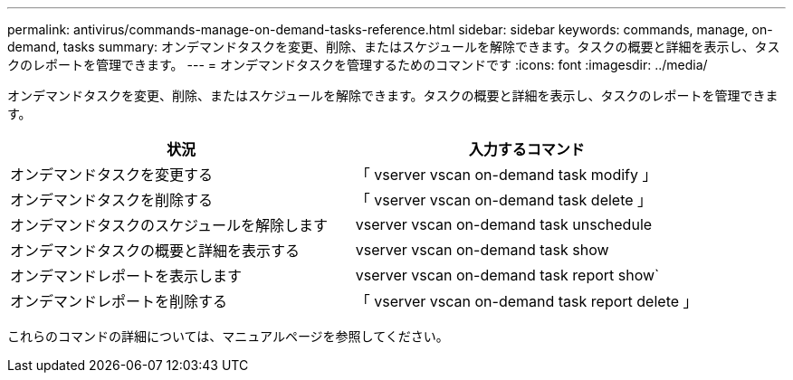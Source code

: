 ---
permalink: antivirus/commands-manage-on-demand-tasks-reference.html 
sidebar: sidebar 
keywords: commands, manage, on-demand, tasks 
summary: オンデマンドタスクを変更、削除、またはスケジュールを解除できます。タスクの概要と詳細を表示し、タスクのレポートを管理できます。 
---
= オンデマンドタスクを管理するためのコマンドです
:icons: font
:imagesdir: ../media/


[role="lead"]
オンデマンドタスクを変更、削除、またはスケジュールを解除できます。タスクの概要と詳細を表示し、タスクのレポートを管理できます。

[cols="2*"]
|===
| 状況 | 入力するコマンド 


 a| 
オンデマンドタスクを変更する
 a| 
「 vserver vscan on-demand task modify 」



 a| 
オンデマンドタスクを削除する
 a| 
「 vserver vscan on-demand task delete 」



 a| 
オンデマンドタスクのスケジュールを解除します
 a| 
vserver vscan on-demand task unschedule



 a| 
オンデマンドタスクの概要と詳細を表示する
 a| 
vserver vscan on-demand task show



 a| 
オンデマンドレポートを表示します
 a| 
vserver vscan on-demand task report show`



 a| 
オンデマンドレポートを削除する
 a| 
「 vserver vscan on-demand task report delete 」

|===
これらのコマンドの詳細については、マニュアルページを参照してください。
